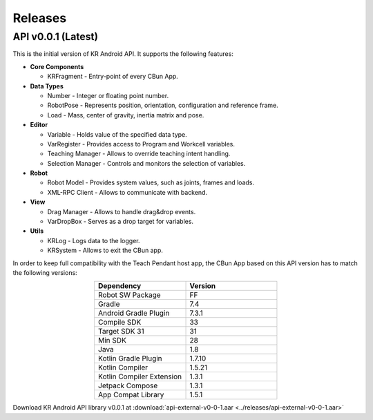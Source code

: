 ********
Releases
********

API v0.0.1 (Latest)
===================

This is the initial version of KR Android API. It supports the following features:

* **Core Components**

  * KRFragment - Entry-point of every CBun App.

* **Data Types**

  * Number - Integer or floating point number.

  * RobotPose - Represents position, orientation, configuration and reference frame.

  * Load - Mass, center of gravity, inertia matrix and pose.

* **Editor**

  * Variable - Holds value of the specified data type.

  * VarRegister - Provides access to Program and Workcell variables.

  * Teaching Manager - Allows to override teaching intent handling.

  * Selection Manager - Controls and monitors the selection of variables. 

* **Robot**

  * Robot Model - Provides system values, such as joints, frames and loads.

  * XML-RPC Client - Allows to communicate with backend.

* **View**

  * Drag Manager - Allows to handle drag&drop events.

  * VarDropBox - Serves as a drop target for variables.

* **Utils**

  * KRLog - Logs data to the logger. 

  * KRSystem - Allows to exit the CBun app.

In order to keep full compatibility with the Teach Pendant host app, the CBun App based on this API version has to match the following versions:

.. list-table:: 
   :widths: 25 25
   :header-rows: 1
   :align: center

   * - Dependency
     - Version
   * - Robot SW Package
     - FF
   * - Gradle
     - 7.4
   * - Android Gradle Plugin
     - 7.3.1
   * - Compile SDK
     - 33
   * - Target SDK 31
     - 31
   * - Min SDK
     - 28
   * - Java 
     - 1.8
   * - Kotlin Gradle Plugin
     - 1.7.10
   * - Kotlin Compiler
     - 1.5.21
   * - Kotlin Compiler Extension
     - 1.3.1
   * - Jetpack Compose
     - 1.3.1
   * - App Compat Library
     - 1.5.1

Download KR Android API library v0.0.1 at :download:`api-external-v0-0-1.aar <../releases/api-external-v0-0-1.aar>`




